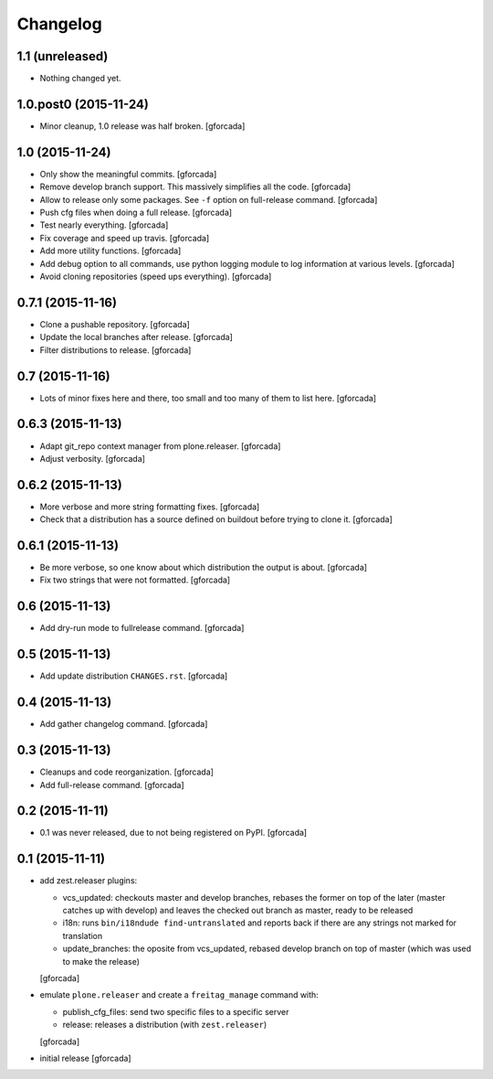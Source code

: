 .. -*- coding: utf-8 -*-

Changelog
=========

1.1 (unreleased)
----------------

- Nothing changed yet.


1.0.post0 (2015-11-24)
----------------------
- Minor cleanup, 1.0 release was half broken.
  [gforcada]

1.0 (2015-11-24)
----------------
- Only show the meaningful commits.
  [gforcada]

- Remove develop branch support. This massively simplifies all the code.
  [gforcada]

- Allow to release only some packages.
  See ``-f`` option on full-release command.
  [gforcada]

- Push cfg files when doing a full release.
  [gforcada]

- Test nearly everything.
  [gforcada]

- Fix coverage and speed up travis.
  [gforcada]

- Add more utility functions.
  [gforcada]

- Add debug option to all commands,
  use python logging module to log information at various levels.
  [gforcada]

- Avoid cloning repositories (speed ups everything).
  [gforcada]

0.7.1 (2015-11-16)
------------------
- Clone a pushable repository.
  [gforcada]

- Update the local branches after release.
  [gforcada]

- Filter distributions to release.
  [gforcada]

0.7 (2015-11-16)
----------------

- Lots of minor fixes here and there,
  too small and too many of them to list here.
  [gforcada]

0.6.3 (2015-11-13)
------------------

- Adapt git_repo context manager from plone.releaser.
  [gforcada]

- Adjust verbosity.
  [gforcada]

0.6.2 (2015-11-13)
------------------

- More verbose and more string formatting fixes.
  [gforcada]

- Check that a distribution has a source defined on buildout before trying
  to clone it.
  [gforcada]

0.6.1 (2015-11-13)
------------------

- Be more verbose, so one know about which distribution the output is about.
  [gforcada]

- Fix two strings that were not formatted.
  [gforcada]

0.6 (2015-11-13)
----------------

- Add dry-run mode to fullrelease command.
  [gforcada]

0.5 (2015-11-13)
----------------

- Add update distribution ``CHANGES.rst``.
  [gforcada]

0.4 (2015-11-13)
----------------

- Add gather changelog command.
  [gforcada]

0.3 (2015-11-13)
----------------

- Cleanups and code reorganization.
  [gforcada]

- Add full-release command.
  [gforcada]

0.2 (2015-11-11)
----------------

- 0.1 was never released, due to not being registered on PyPI.
  [gforcada]

0.1 (2015-11-11)
----------------
- add zest.releaser plugins:

  - vcs_updated: checkouts master and develop branches,
    rebases the former on top of the later (master catches up with develop)
    and leaves the checked out branch as master,
    ready to be released
  - i18n: runs ``bin/i18ndude find-untranslated`` and reports back if there
    are any strings not marked for translation
  - update_branches: the oposite from vcs_updated,
    rebased develop branch on top of master (which was used to make the release)

  [gforcada]

- emulate ``plone.releaser`` and create a ``freitag_manage`` command with:

  - publish_cfg_files: send two specific files to a specific server
  - release: releases a distribution (with ``zest.releaser``)

  [gforcada]

- initial release
  [gforcada]
